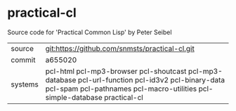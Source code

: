 * practical-cl

Source code for 'Practical Common Lisp' by Peter Seibel

|---------+--------------------------------------------------------------------------------------------|
| source  | git:https://github.com/snmsts/practical-cl.git                                             |
| commit  | a655020                                                                                    |
| systems | pcl-html pcl-mp3-browser pcl-shoutcast pcl-mp3-database pcl-url-function pcl-id3v2 pcl-binary-data pcl-spam pcl-pathnames pcl-macro-utilities pcl-simple-database practical-cl |
|---------+--------------------------------------------------------------------------------------------|

